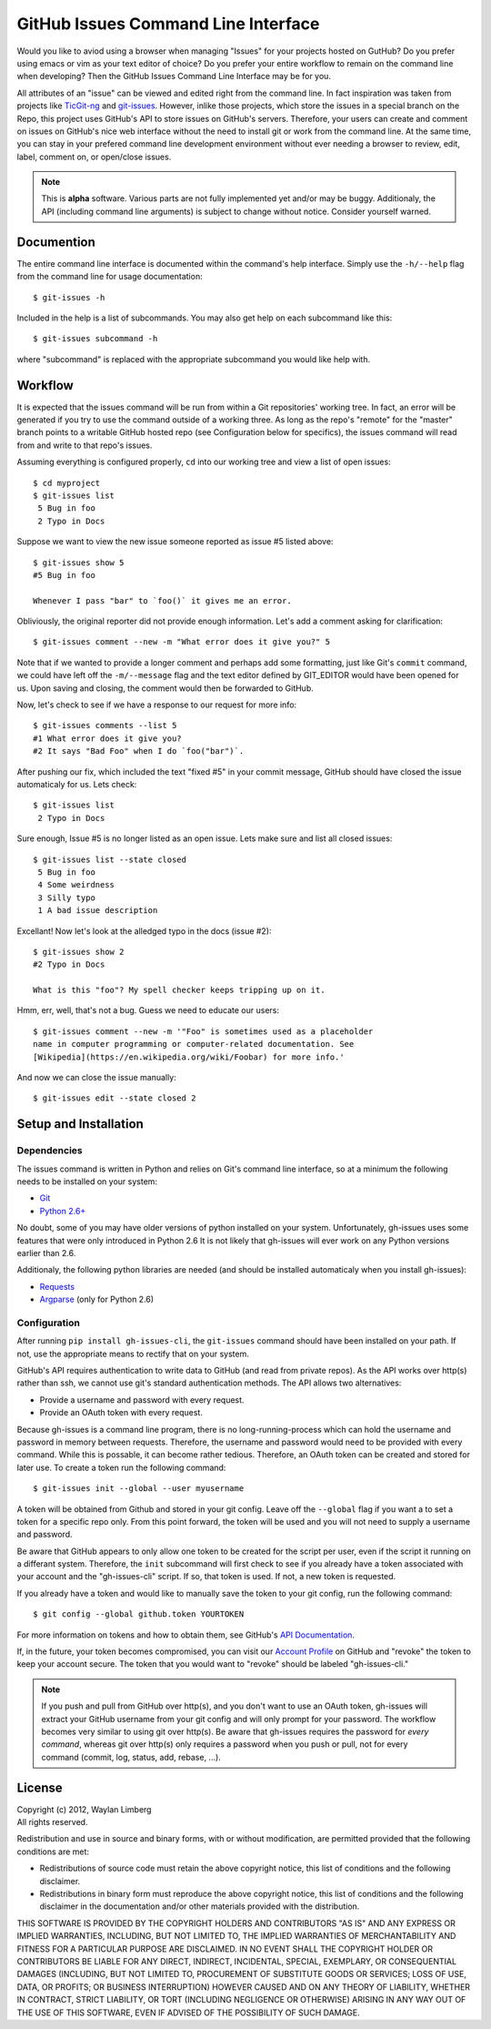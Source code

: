 GitHub Issues Command Line Interface
====================================

Would you like to aviod using a browser when managing "Issues" for your
projects hosted on GutHub? Do you prefer using emacs or vim as your text editor
of choice? Do you prefer your entire workflow to remain on the command line
when developing? Then the GitHub Issues Command Line Interface may be for you.

All attributes of an "issue" can be viewed and edited right from the command
line. In fact inspiration was taken from projects like TicGit-ng_ and
git-issues_. However, inlike those projects, which store the issues in a
special branch on the Repo, this project uses GitHub's API to store issues on
GitHub's servers. Therefore, your users can create and comment on issues on
GitHub's nice web interface without the need to install git or work from the
command line. At the same time, you can stay in your prefered command line
development environment without ever needing a browser to review, edit, label,
comment on, or open/close issues.

.. _TicGit-ng: https://github.com/jeffWelling/ticgit#readme
.. _git-issues: https://github.com/jwiegley/git-issues#readme

.. note:: This is **alpha** software. Various parts are not fully implemented
   yet and/or may be buggy. Additionaly, the API (including command line
   arguments) is subject to change without notice. Consider yourself warned.

Documention
-----------

The entire command line interface is documented within the command's help
interface. Simply use the ``-h/--help`` flag from the command line for usage
documentation::

    $ git-issues -h

Included in the help is a list of subcommands. You may also get help on each
subcommand like this::

    $ git-issues subcommand -h

where "subcommand" is replaced with the appropriate subcommand you would like
help with.

Workflow
--------

It is expected that the issues command will be run from within a Git
repositories' working tree. In fact, an error will be generated if you try to
use the command outside of a working three. As long as the repo's "remote" for
the "master" branch points to a writable GitHub hosted repo (see Configuration
below for specifics), the issues command will read from and write to that
repo's issues.

Assuming everything is configured properly, ``cd`` into our working tree and
view a list of open issues::

    $ cd myproject
    $ git-issues list
     5 Bug in foo
     2 Typo in Docs

Suppose we want to view the new issue someone reported as issue #5 listed
above::

    $ git-issues show 5
    #5 Bug in foo

    Whenever I pass "bar" to `foo()` it gives me an error.

Obliviously, the original reporter did not provide enough information. Let's
add a comment asking for clarification::

    $ git-issues comment --new -m "What error does it give you?" 5

Note that if we wanted to provide a longer comment and perhaps add some
formatting, just like Git's ``commit`` command, we could have left off the
``-m/--message`` flag and the text editor defined by GIT_EDITOR would have been
opened for us. Upon saving and closing, the comment would then be forwarded to
GitHub.

Now, let's check to see if we have a response to our request for more info::

    $ git-issues comments --list 5
    #1 What error does it give you?
    #2 It says "Bad Foo" when I do `foo("bar")`.

After pushing our fix, which included the text "fixed #5" in your commit
message, GitHub should have closed the issue automaticaly for us. Lets check::

    $ git-issues list
     2 Typo in Docs

Sure enough, Issue #5 is no longer listed as an open issue. Lets make sure and
list all closed issues::

    $ git-issues list --state closed
     5 Bug in foo
     4 Some weirdness
     3 Silly typo
     1 A bad issue description

Excellant! Now let's look at the alledged typo in the docs (issue #2)::

    $ git-issues show 2
    #2 Typo in Docs

    What is this "foo"? My spell checker keeps tripping up on it.

Hmm, err, well, that's not a bug. Guess we need to educate our users::

    $ git-issues comment --new -m '"Foo" is sometimes used as a placeholder
    name in computer programming or computer-related documentation. See
    [Wikipedia](https://en.wikipedia.org/wiki/Foobar) for more info.'

And now we can close the issue manually::

    $ git-issues edit --state closed 2

Setup and Installation
----------------------

Dependencies
~~~~~~~~~~~~

The issues command is written in Python and relies on Git's command line
interface, so at a minimum the following needs to be installed on your system:

* Git_
* `Python 2.6+`_

.. _Git: http://git-scm.com/
.. _Python 2.6+: http://python.org

No doubt, some of you may have older versions of python installed on your
system. Unfortunately, gh-issues uses some features that were only introduced
in Python 2.6 It is not likely that gh-issues will ever work on any Python
versions earlier than 2.6.

Additionaly, the following python libraries are needed (and should be installed
automaticaly when you install gh-issues):

* Requests_
* Argparse_ (only for Python 2.6)

.. _Requests: http://docs.python-requests.org/en/latest/index.html
.. _Argparse: https://code.google.com/p/argparse/

Configuration
~~~~~~~~~~~~~
After running ``pip install gh-issues-cli``, the ``git-issues`` command should have
been installed on your path. If not, use the appropriate means to rectify that
on your system.

GitHub's API requires authentication to write data to GitHub (and read from
private repos). As the API works over http(s) rather than ssh, we cannot use
git's standard authentication methods. The API allows two alternatives:

* Provide a username and password with every request.
* Provide an OAuth token with every request.

Because gh-issues is a command line program, there is no long-running-process
which can hold the username and password in memory between requests. Therefore,
the username and password would need to be provided with every command. While
this is possable, it can become rather tedious. Therefore, an OAuth token can
be created and stored for later use. To create a token run the following command::

    $ git-issues init --global --user myusername

A token will be obtained from Github and stored in your git config. Leave off
the ``--global`` flag if you want a to set a token for a specific repo only. From
this point forward, the token will be used and you will not need to supply a
username and password.

Be aware that GitHub appears to only allow one token to be created for the
script per user, even if the script it running on a differant system. Therefore,
the ``init`` subcommand will first check to see if you already have a token
associated with your account and the "gh-issues-cli" script. If so, that token
is used. If not, a new token is requested.

If you already have a token and would like to manually save the token to your
git config, run the following command::

    $ git config --global github.token YOURTOKEN

For more information on tokens and how to obtain them, see GitHub's `API Documentation`_.

If, in the future, your token becomes compromised, you can visit our `Account Profile`_
on GitHub and "revoke" the token to keep your account secure. The token that you would
want to "revoke" should be labeled "gh-issues-cli."

.. _API Documentation: http://developer.github.com/v3/oauth/#create-a-new-authorization
.. _Account Profile: https://github.com/settings/applications

.. note:: If you push and pull from GitHub over http(s), and you don't want to
   use an OAuth token, gh-issues will extract your GitHub username from your git
   config and will only prompt for your password. The workflow becomes very
   similar to using git over http(s).
   Be aware that gh-issues requires the password for *every command*, whereas
   git over http(s) only requires a password when you push or pull, not for
   every command (commit, log, status, add, rebase, ...).

License
-------

| Copyright (c) 2012, Waylan Limberg
| All rights reserved.

Redistribution and use in source and binary forms, with or without modification,
are permitted provided that the following conditions are met:

* Redistributions of source code must retain the above copyright notice, this
  list of conditions and the following disclaimer.

* Redistributions in binary form must reproduce the above copyright notice,
  this list of conditions and the following disclaimer in the documentation
  and/or other materials provided with the distribution.

THIS SOFTWARE IS PROVIDED BY THE COPYRIGHT HOLDERS AND CONTRIBUTORS "AS IS" AND
ANY EXPRESS OR IMPLIED WARRANTIES, INCLUDING, BUT NOT LIMITED TO, THE IMPLIED
WARRANTIES OF MERCHANTABILITY AND FITNESS FOR A PARTICULAR PURPOSE ARE
DISCLAIMED. IN NO EVENT SHALL THE COPYRIGHT HOLDER OR CONTRIBUTORS BE LIABLE
FOR ANY DIRECT, INDIRECT, INCIDENTAL, SPECIAL, EXEMPLARY, OR CONSEQUENTIAL
DAMAGES (INCLUDING, BUT NOT LIMITED TO, PROCUREMENT OF SUBSTITUTE GOODS OR
SERVICES; LOSS OF USE, DATA, OR PROFITS; OR BUSINESS INTERRUPTION) HOWEVER
CAUSED AND ON ANY THEORY OF LIABILITY, WHETHER IN CONTRACT, STRICT LIABILITY,
OR TORT (INCLUDING NEGLIGENCE OR OTHERWISE) ARISING IN ANY WAY OUT OF THE USE
OF THIS SOFTWARE, EVEN IF ADVISED OF THE POSSIBILITY OF SUCH DAMAGE.
